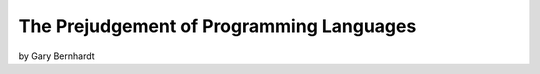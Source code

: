 ==========================================
The Prejudgement of Programming Languages
==========================================

by Gary Bernhardt